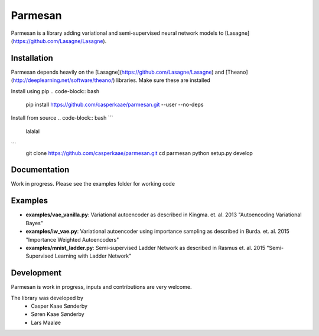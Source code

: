 Parmesan
=======
Parmesan is a library adding variational and semi-supervised neural network models to [Lasagne](https://github.com/Lasagne/Lasagne).

Installation
------------
Parmesan depends heavily on the [Lasagne](https://github.com/Lasagne/Lasagne) and [Theano](http://deeplearning.net/software/theano/) libraries. Make sure these are installed

Install using pip
.. code-block:: bash

  pip install https://github.com/casperkaae/parmesan.git --user --no-deps


Install from source
.. code-block:: bash
```
  lalalal
```
  git clone https://github.com/casperkaae/parmesan.git
  cd parmesan
  python setup.py develop


Documentation
-------------
Work in progress. Please see the examples folder for working code

Examples
-------------
* **examples/vae_vanilla.py**: Variational autoencoder as described in Kingma. et. al. 2013 "Autoencoding Variational Bayes"
* **examples/iw_vae.py**: Variational autoencoder using importance sampling as described in Burda. et. al. 2015 "Importance Weighted Autoencoders"
* **examples/mnist_ladder.py**: Semi-supervised Ladder Network as described in Rasmus et. al. 2015 "Semi-Supervised Learning with Ladder Network"


Development
-----------
Parmesan is work in progress, inputs and contributions are very welcome.

The library was developed by
    * Casper Kaae Sønderby
    * Søren Kaae Sønderby
    * Lars Maaløe
